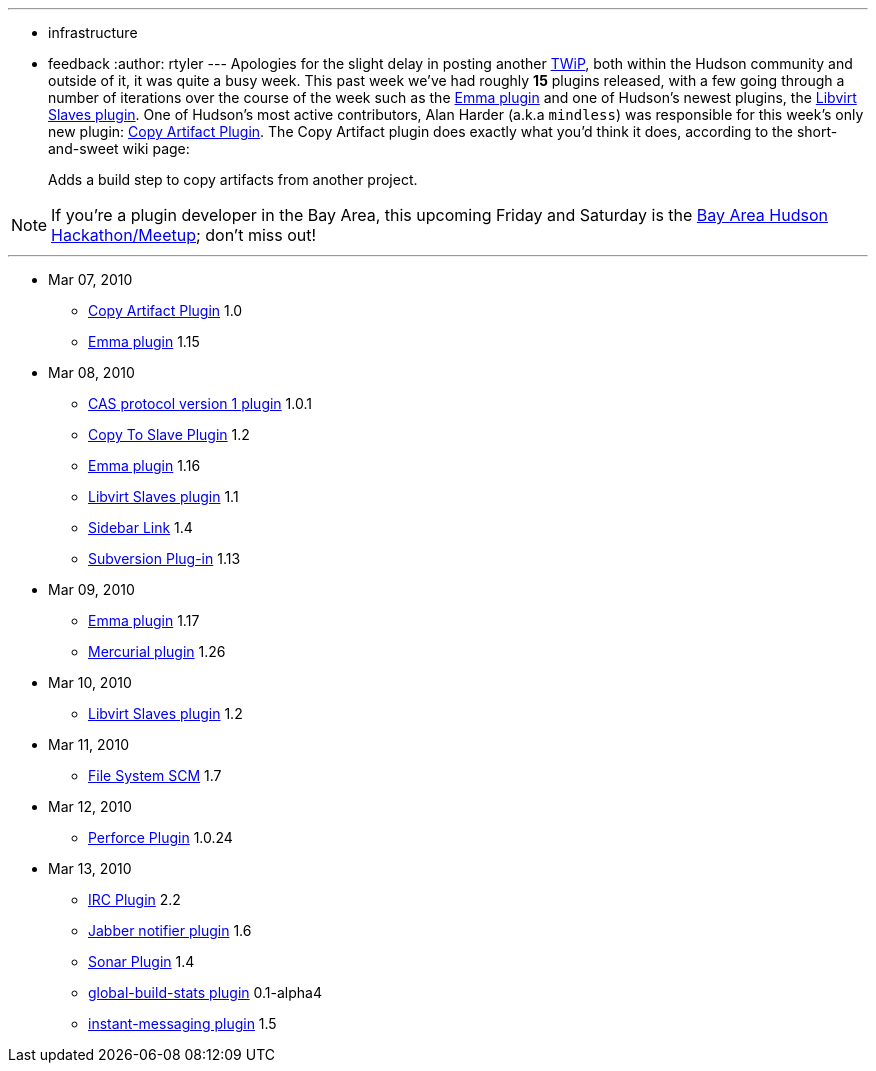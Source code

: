 ---
:layout: post
:title: This Week in Plugins
:nodeid: 177
:created: 1268519381
:tags:
  - infrastructure
  - feedback
:author: rtyler
---
Apologies for the slight delay in posting another https://jenkins.io/node/tags/plugins[TWiP], both within the Hudson community and outside of it, it was quite a busy week. This past week we've had roughly *15* plugins released, with a few going through a number of iterations over the course of the week such as the https://wiki.jenkins.io/display/JENKINS/Emma+Plugin[Emma plugin] and one of Hudson's newest plugins, the https://wiki.jenkins.io/display/JENKINS/Libvirt+Slaves+Plugin[Libvirt Slaves plugin].
// break
One of Hudson's most active contributors, Alan Harder (a.k.a `mindless`) was responsible for this week's only new plugin: https://wiki.jenkins.io/display/JENKINS/Copy+Artifact+Plugin[Copy Artifact Plugin]. The Copy Artifact plugin does exactly what you'd think it does, according to the short-and-sweet wiki page:

____
Adds a build step to copy artifacts from another project.
____

NOTE: If you're a plugin developer in the Bay Area, this upcoming Friday and Saturday is the https://jenkins.io/content/meet-and-hack-alongside-kohsuke-and-co[Bay Area Hudson Hackathon/Meetup]; don't miss out!

'''

* Mar 07, 2010
 ** https://wiki.jenkins.io/display/JENKINS/Copy+Artifact+Plugin[Copy Artifact Plugin] 1.0
 ** https://wiki.jenkins.io/display/JENKINS/Emma+Plugin[Emma plugin] 1.15
* Mar 08, 2010
 ** https://wiki.jenkins.io/display/JENKINS/CAS1+Plugin[CAS protocol version 1 plugin] 1.0.1
 ** https://wiki.jenkins.io/display/JENKINS/Copy+To+Slave+Plugin[Copy To Slave Plugin] 1.2
 ** https://wiki.jenkins.io/display/JENKINS/Emma+Plugin[Emma plugin] 1.16
 ** https://wiki.jenkins.io/display/JENKINS/Libvirt+Slaves+Plugin[Libvirt Slaves plugin] 1.1
 ** https://wiki.jenkins.io/display/JENKINS/Sidebar-Link+Plugin[Sidebar Link] 1.4
 ** https://wiki.jenkins.io/display/JENKINS/Subversion+Plugin[Subversion Plug-in] 1.13
* Mar 09, 2010
 ** https://wiki.jenkins.io/display/JENKINS/Emma+Plugin[Emma plugin] 1.17
 ** https://wiki.jenkins.io/display/JENKINS/Mercurial+Plugin[Mercurial plugin] 1.26
* Mar 10, 2010
 ** https://wiki.jenkins.io/display/JENKINS/Libvirt+Slaves+Plugin[Libvirt Slaves plugin] 1.2
* Mar 11, 2010
 ** https://wiki.jenkins.io/display/JENKINS/File+System+SCM[File System SCM] 1.7
* Mar 12, 2010
 ** https://wiki.jenkins.io/display/JENKINS/Perforce+Plugin[Perforce Plugin] 1.0.24
* Mar 13, 2010
 ** https://wiki.jenkins.io/display/JENKINS/IRC+Plugin[IRC Plugin] 2.2
 ** https://wiki.jenkins.io/display/JENKINS/Jabber+Plugin[Jabber notifier plugin] 1.6
 ** https://wiki.jenkins.io/display/JENKINS/Sonar+Plugin[Sonar Plugin] 1.4
 ** https://wiki.jenkins.io/display/JENKINS/Global+Build+Stats+Plugin[global-build-stats plugin] 0.1-alpha4
 ** https://wiki.jenkins.io/display/JENKINS/Instant+Messaging+Plugin[instant-messaging plugin] 1.5
